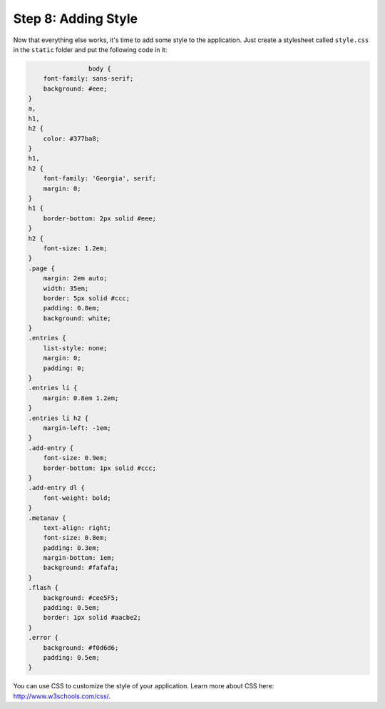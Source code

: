 .. _tutorial-css:

Step 8: Adding Style
====================

Now that everything else works, it's time to add some style to the
application.  Just create a stylesheet called ``style.css`` in the
``static`` folder and put the following code in it:

.. sourcecode:: css

                    body {
        font-family: sans-serif;
        background: #eee;
    }
    a,
    h1,
    h2 {
        color: #377ba8;
    }
    h1,
    h2 {
        font-family: 'Georgia', serif;
        margin: 0;
    }
    h1 {
        border-bottom: 2px solid #eee;
    }
    h2 {
        font-size: 1.2em;
    }
    .page {
        margin: 2em auto;
        width: 35em;
        border: 5px solid #ccc;
        padding: 0.8em;
        background: white;
    }
    .entries {
        list-style: none;
        margin: 0;
        padding: 0;
    }
    .entries li {
        margin: 0.8em 1.2em;
    }
    .entries li h2 {
        margin-left: -1em;
    }
    .add-entry {
        font-size: 0.9em;
        border-bottom: 1px solid #ccc;
    }
    .add-entry dl {
        font-weight: bold;
    }
    .metanav {
        text-align: right;
        font-size: 0.8em;
        padding: 0.3em;
        margin-bottom: 1em;
        background: #fafafa;
    }
    .flash {
        background: #cee5F5;
        padding: 0.5em;
        border: 1px solid #aacbe2;
    }
    .error {
        background: #f0d6d6;
        padding: 0.5em;
    }

You can use CSS to customize the style of your application. Learn more about CSS here: http://www.w3schools.com/css/.
